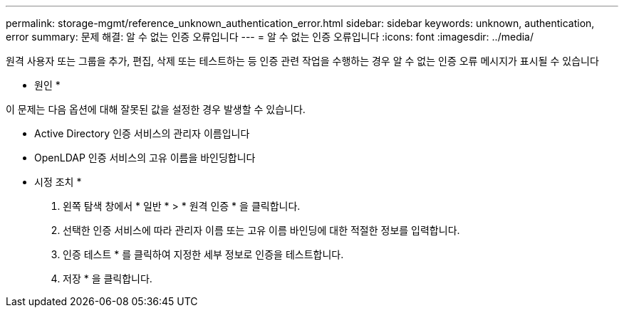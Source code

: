 ---
permalink: storage-mgmt/reference_unknown_authentication_error.html 
sidebar: sidebar 
keywords: unknown, authentication, error 
summary: 문제 해결: 알 수 없는 인증 오류입니다 
---
= 알 수 없는 인증 오류입니다
:icons: font
:imagesdir: ../media/


[role="lead"]
원격 사용자 또는 그룹을 추가, 편집, 삭제 또는 테스트하는 등 인증 관련 작업을 수행하는 경우 알 수 없는 인증 오류 메시지가 표시될 수 있습니다

* 원인 *

이 문제는 다음 옵션에 대해 잘못된 값을 설정한 경우 발생할 수 있습니다.

* Active Directory 인증 서비스의 관리자 이름입니다
* OpenLDAP 인증 서비스의 고유 이름을 바인딩합니다


* 시정 조치 *

. 왼쪽 탐색 창에서 * 일반 * > * 원격 인증 * 을 클릭합니다.
. 선택한 인증 서비스에 따라 관리자 이름 또는 고유 이름 바인딩에 대한 적절한 정보를 입력합니다.
. 인증 테스트 * 를 클릭하여 지정한 세부 정보로 인증을 테스트합니다.
. 저장 * 을 클릭합니다.


